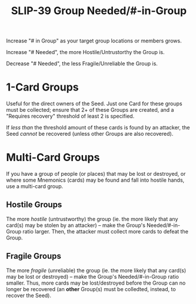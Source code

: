 #+title: SLIP-39 Group Needed/#-in-Group
#+OPTIONS: toc:nil title:nil author:nil

#+BEGIN_ABSTRACT
Increase "# in Group" as your target group locations or members grows.

Increase "# Needed", the more Hostile/Untrustorthy the Group is.

Decrease "# Needed", the less Fragile/Unreliable the Group is.

#+END_ABSTRACT

* 1-Card Groups

  Useful for the direct owners of the Seed.  Just one Card for these groups must be collected;
  ensure that 2+ of these Groups are created, and a "Requires recovery" threshold of least 2 is
  specified.

  If /less than/ the threshold amount of these cards is found by an attacker, the Seed /cannot/ be
  recovered (unless other Groups are also recovered).

* Multi-Card Groups

  If you have a group of people (or places) that may be lost or destroyed, or where some Mnemonics
  (cards) may be found and fall into hostile hands, use a multi-card group.

** Hostile Groups

   The more /hostile/ (untrustworthy) the group (ie. the more likely that any card(s) may be stolen
   by an attacker) -- make the Group's Needed/#-in-Group ratio larger.  Then, the attacker must
   collect more cards to defeat the Group.

** Fragile Groups  

   The more /fragile/ (unreliable) the group (ie. the more likely that any card(s) may be lost or
   destroyed) -- make the Group's Needed/#-in-Group ratio smaller.  Thus, more cards may be
   lost/destroyed before the Group can no longer be recovered (an *other* Group(s) must be
   colledted, instead, to recover the Seed).
